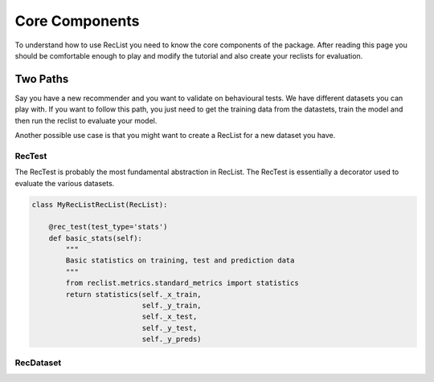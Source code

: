 Core Components
===============


To understand how to use RecList you need to know the core components of the package.
After reading this page you should be comfortable enough to play and modify the tutorial and also create your
reclists for evaluation.

Two Paths
~~~~~~~~~


Say you have a new recommender and you want to validate on behavioural tests. We have different datasets you can play
with. If you want to follow this path, you just need to get the training data from the datastets, train the model and then
run the reclist to evaluate your model.

Another possible use case is that you might want to create a RecList for a new dataset you have.

RecTest
-------

The RecTest is probably the most fundamental abstraction in RecList. The RecTest is essentially a decorator used to
evaluate the various datasets.


.. code-block:: python

    class MyRecListRecList(RecList):

        @rec_test(test_type='stats')
        def basic_stats(self):
            """
            Basic statistics on training, test and prediction data
            """
            from reclist.metrics.standard_metrics import statistics
            return statistics(self._x_train,
                              self._y_train,
                              self._x_test,
                              self._y_test,
                              self._y_preds)


RecDataset
----------
